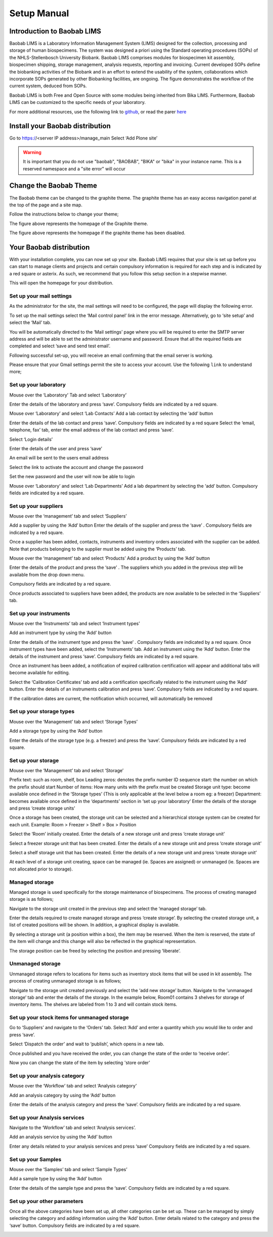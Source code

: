 =============
Setup Manual
=============

Introduction to Baobab LIMS
==========================

Baobab LIMS is a Laboratory Information Management System (LIMS) designed for the collection, processing and storage of human biospecimens. The system was designed a priori using the Standard operating procedures (SOPs) of the NHLS-Stellenbosch University Biobank. Baobab LIMS comprises modules for biospecimen kit assembly, biospecimen shipping, storage management, analysis requests, reporting and invoicing. Current developed SOPs define the biobanking activities of the Biobank and in an effort to extend the usability of the system, collaborations which incorporate SOPs generated by other Biobanking facilities, are ongoing. The figure demonstrates the workflow of the current system, deduced from SOPs. 

Baobab LIMS is both Free and Open Source with some modules being inherited from Bika LIMS. Furthermore, Baobab LIMS can be customized to the specific needs of your laboratory.

.. image:: _static/setup_images/su1.PNG

For more additional resources, use the following link to `github`_, or read the parer `here`_

.. _github: https://github.com/SANBI-SA/baobab.lims
.. _here: https://www.ncbi.nlm.nih.gov/pmc/articles/PMC5397207

Install your Baobab distribution
================================

Go to https://<server IP address>/manage_main 
Select ‘Add Plone site’

.. image:: _static/setup_images/su2.PNG


.. warning::

    It is important that you do not use "baobab", "BAOBAB", "BIKA" or "bika" in your instance name. This is a reserved namespace and a "site error" will occur


Change the Baobab Theme
=======================
The Baobab theme can be changed to the graphite theme. The graphite theme has an easy access navigation panel at the top of the page and a site map.

.. image:: _static/setup_images/su3.PNG

Follow the instructions below to change your theme;

.. image:: _static/setup_images/su4.PNG

.. image:: _static/setup_images/su5.PNG

.. image:: _static/setup_images/su6.PNG

.. image:: _static/setup_images/su7.PNG

The figure above represents the homepage of the Graphite theme.


.. image:: _static/setup_images/su8.PNG

The figure above represents the homepage if the graphite theme has been disabled.



Your Baobab distribution
========================


With your installation complete, you can now set up your site. Baobab LIMS requires that your site is set
up before you can start to manage clients and projects and certain compulsory information is required for
each step and is indicated by a red square or asterix. As such, we recommend that you follow this setup section in a stepwise manner.

.. image:: _static/setup_images/su9.PNG

This will open the homepage for your distribution.


Set up your mail settings
-------------------------

As the administrator for the site, the mail settings will need to be configured, the page will display the
following error.

.. image:: _static/setup_images/su10.PNG

To set up the mail settings select the ‘Mail control panel’ link in the error message. Alternatively, go to
‘site setup’ and select the ‘Mail’ tab.

.. image:: _static/setup_images/su11.PNG

.. image:: _static/setup_images/su12.PNG

You will be automatically directed to the ‘Mail settings’ page where you will be required to enter the SMTP
server address and will be able to set the administrator username and password. Ensure that all the
required fields are completed and select ‘save and send test email’.

.. image:: _static/setup_images/su13.PNG


Following successful set-up, you will receive an email confirming that the email server is working.

.. image:: _static/setup_images/su14.PNG


.. warning::For Gmail users, the following error may occur due to the security settings on your Gmail account which will prevent sign-in from another device or app.

.. image:: _static/setup_images/su15.PNG


Please ensure that your Gmail settings permit the site to access your account. Use the following ``link`` to understand more; 

.. _link: https://support.google.com/accounts/answer/6010255


Set up your laboratory
-----------------------

Mouse over the ‘Laboratory’ Tab and select ‘Laboratory’

.. image:: _static/setup_images/su16.PNG

Enter the details of the laboratory and press ‘save’. Compulsory fields are indicated by a red square.


.. image:: _static/setup_images/su17.PNG

Mouse over ‘Laboratory’ and select ‘Lab Contacts’
Add a lab contact by selecting the ‘add’ button

.. image:: _static/setup_images/su18.PNG

Enter the details of the lab contact and press ‘save’. Compulsory fields are indicated by a red square
Select the ‘email, telephone, fax’ tab, enter the email address of the lab contact and press ‘save’.

.. image:: _static/setup_images/su19.PNG


Select ‘Login details’

.. image:: _static/setup_images/su20.PNG


Enter the details of the user and press ‘save’


An email will be sent to the users email address


.. image:: _static/setup_images/su21.PNG

Select the link to activate the account and change the password

.. image:: _static/setup_images/su22.PNG

Set the new password and the user will now be able to login

.. image:: _static/setup_images/su23.PNG


Mouse over ‘Laboratory’ and select ‘Lab Departments’
Add a lab department by selecting the ‘add’ button. Compulsory fields are indicated by a red square.

.. image:: _static/setup_images/su24.PNG



Set up your suppliers
---------------------

Mouse over the ‘management’ tab and select ‘Suppliers’

.. image:: _static/setup_images/su25.PNG

Add a supplier by using the ‘Add’ button
Enter the details of the supplier and press the ‘save’ . Compulsory fields are indicated by a red square.

.. image:: _static/setup_images/su26.PNG

Once a supplier has been added, contacts, instruments and inventory orders associated with the supplier can be added. Note that products belonging to the supplier must be added using the ‘Products’ tab.

Mouse over the ‘management’ tab and select ‘Products’
Add a product by using the ‘Add’ button

.. image:: _static/setup_images/su27.PNG

Enter the details of the product and press the ‘save’ . The suppliers which you added in the previous step will be available from the drop down menu. 

.. image:: _static/setup_images/su28.PNG 

Compulsory fields are indicated by a red square.

Once products associated to suppliers have been added, the products are now available to be selected in the ‘Suppliers’ tab.

.. image:: _static/setup_images/su29.PNG


Set up your instruments
-----------------------

Mouse over the ‘Instruments’ tab and select ‘Instrument types’

.. image:: _static/setup_images/su30.PNG

Add an instrument type by using the ‘Add’ button

.. image:: _static/setup_images/su31.PNG

Enter the details of the instrument type and press the ‘save’ . Compulsory fields are indicated by a red square.
Once instrument types have been added, select the ‘Instruments’ tab. Add an instrument using the ‘Add’ button. Enter the details of the instrument and press ‘save’. Compulsory fields are indicated by a red square.

.. image:: _static/setup_images/su32.PNG

Once an instrument has been added, a notification of expired calibration certification will appear and additional tabs will become available for editing.

.. image:: _static/setup_images/su33.PNG

Select the ‘Calibration Certificates’ tab and add a certification specifically related to the instrument using the ‘Add’ button. Enter the details of an instruments calibration and press ‘save’. Compulsory fields are indicated by a red square.

If the calibration dates are current, the notification which occurred, will automatically be removed

Set up your storage types
-------------------------

Mouse over the ‘Management’ tab and select ‘Storage Types’

.. image:: _static/setup_images/su34.PNG

Add a storage type by using the ‘Add’ button

.. image:: _static/setup_images/su35.PNG

Enter the details of the storage type (e.g. a freezer) and press the ‘save’. Compulsory fields are indicated by a red square.


Set up your storage
-------------------


Mouse over the ‘Management’ tab and select ‘Storage’

.. image:: _static/setup_images/su36.PNG

Prefix text: such as room, shelf, box
Leading zeros: denotes the prefix number
ID sequence start: the number on which the prefix should start
Number of items: How many units with the prefix must be created
Storage unit type: become available once defined in the ‘Storage types’ (This is only applicable at the level below a room eg: a freezer)
Department: becomes available once defined in the ‘departments’ section in ‘set up your laboratory’
Enter the details of the storage and press ‘create storage units’

Once a storage has been created, the storage unit can be selected and a hierarchical storage system can be created for each unit.
Example: Room > Freezer > Shelf > Box > Position

.. image:: _static/setup_images/su37.PNG


Select the ‘Room’ initially created. Enter the details of a new storage unit and press ‘create storage unit’

.. image:: _static/setup_images/su38.PNG


Select a freezer storage unit that has been created. Enter the details of a new storage unit and press ‘create storage unit’

.. image:: _static/setup_images/su39.PNG

Select a shelf storage unit that has been created. Enter the details of a new storage unit and press ‘create storage unit’

.. image:: _static/setup_images/su40.PNG

At each level of a storage unit creating, space can be managed (ie. Spaces are assigned) or unmanaged (ie. Spaces are not allocated prior to storage).

Managed storage
---------------
Managed storage is used specifically for the storage maintenance of biospecimens. The process of creating managed storage is as follows;

Navigate to the storage unit created in the previous step and select the ‘managed storage’ tab.

.. image:: _static/setup_images/su41.PNG


Enter the details required to create managed storage and press ‘create storage’.
By selecting the created storage unit, a list of created positions will be shown. In addition, a graphical display is available.

.. image:: _static/setup_images/su42.PNG


.. image:: _static/setup_images/su43.PNG


By selecting a storage unit (a position within a box), the item may be reserved. When the item is reserved, the state of the item will change and this change will also be reflected in the graphical representation.

.. image:: _static/setup_images/su44.PNG


The storage position can be freed by selecting the position and pressing ‘liberate’.

.. image:: _static/setup_images/su45.PNG


Unmanaged storage
-----------------
Unmanaged storage refers to locations for items such as inventory stock items that will be used in kit assembly. The process of creating unmanaged storage is as follows;

Navigate to the storage unit created previously and select the ‘add new storage’ button. Navigate to the ‘unmanaged storage’ tab and enter the details of the storage.
In the example below, Room01 contains 3 shelves for storage of inventory items. The shelves are labeled from 1 to 3 and will contain stock items.

.. image:: _static/setup_images/su46.PNG

Set up your stock items for unmanaged storage
---------------------------------------------

Go to ‘Suppliers’ and navigate to the ‘Orders’ tab. Select ‘Add’ and enter a quantity which you would like
to order and press ‘save’.

.. image::
.. image::

Select ‘Dispatch the order’ and wait to ‘publish’, which opens in a new tab.

.. image::

Once published and you have received the order, you can change the state of the order to ‘receive order’.

.. image::

Now you can change the state of the item by selecting 'store order'

.. image::


Set up your analysis category
-----------------------------

Mouse over the ‘Workflow’ tab and select ‘Analysis category’

.. image:: _static/setup_images/su47.PNG

Add an analysis category by using the ‘Add’ button

.. image:: _static/setup_images/su48.PNG

Enter the details of the analysis category and press the ‘save’. Compulsory fields are indicated by a red square.

Set up your Analysis services
-----------------------------


Navigate to the ‘Workflow’ tab and select ‘Analysis services’.

.. image::

Add an analysis service by using the ‘Add’ button

.. image::

Enter any details related to your analysis services and press ‘save’ Compulsory fields are indicated by a red square.

.. image::


Set up your Samples
-------------------

Mouse over the ‘Samples’ tab and select ‘Sample Types’

.. image:: _static/setup_images/su49.PNG

Add a sample type by using the ‘Add’ button

.. image:: _static/setup_images/su50.PNG


Enter the details of the sample type and press the ‘save’. Compulsory fields are indicated by a red square.



Set up your other parameters
----------------------------

Once all the above categories have been set up, all other categories can be set up. These can be managed by simply selecting the category and adding information using the ‘Add’ button. Enter details related to the category and press the ‘save’ button. Compulsory fields are indicated by a red square.

.. image:: _static/setup_images/su51.PNG


